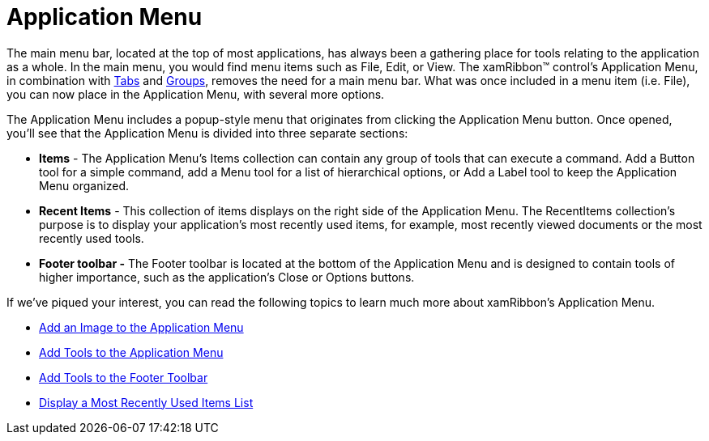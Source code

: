 ﻿////

|metadata|
{
    "name": "xamribbon-application-menu",
    "controlName": ["xamRibbon"],
    "tags": ["Getting Started"],
    "guid": "{21D39304-8610-4F03-9645-F4E08E2EBE41}",  
    "buildFlags": [],
    "createdOn": "2012-01-30T19:39:54.1441819Z"
}
|metadata|
////

= Application Menu

The main menu bar, located at the top of most applications, has always been a gathering place for tools relating to the application as a whole. In the main menu, you would find menu items such as File, Edit, or View. The xamRibbon™ control's Application Menu, in combination with link:{ApiPlatform}ribbon{ApiVersion}~infragistics.windows.ribbon.ribbontabitem.html[Tabs] and link:{ApiPlatform}ribbon{ApiVersion}~infragistics.windows.ribbon.ribbongroup.html[Groups], removes the need for a main menu bar. What was once included in a menu item (i.e. File), you can now place in the Application Menu, with several more options.

The Application Menu includes a popup-style menu that originates from clicking the Application Menu button. Once opened, you'll see that the Application Menu is divided into three separate sections:

* *Items* - The Application Menu's Items collection can contain any group of tools that can execute a command. Add a Button tool for a simple command, add a Menu tool for a list of hierarchical options, or Add a Label tool to keep the Application Menu organized.
* *Recent Items* - This collection of items displays on the right side of the Application Menu. The RecentItems collection's purpose is to display your application's most recently used items, for example, most recently viewed documents or the most recently used tools.
* *Footer toolbar -* The Footer toolbar is located at the bottom of the Application Menu and is designed to contain tools of higher importance, such as the application's Close or Options buttons.

If we've piqued your interest, you can read the following topics to learn much more about xamRibbon's Application Menu.

* link:xamribbon-add-an-image-to-the-application-menu.html[Add an Image to the Application Menu]
* link:xamribbon-add-tools-to-the-application-menu.html[Add Tools to the Application Menu]
* link:xamribbon-add-tools-to-the-footer-toolbar.html[Add Tools to the Footer Toolbar]
* link:xamribbon-display-a-most-recently-used-items-list.html[Display a Most Recently Used Items List]